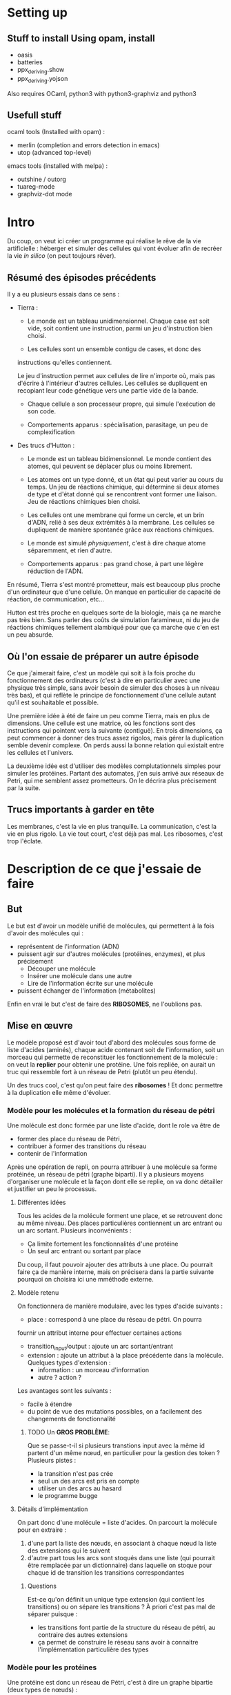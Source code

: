 * Setting up

** Stuff to install Using opam, install
    + oasis
    + batteries
    + ppx_deriving.show
    + ppx_deriving.yojson

    Also requires OCaml, python3 with python3-graphviz and python3
** Usefull stuff
   ocaml tools (Installed with opam) :
    + merlin (completion and errors detection in emacs)
    + utop (advanced top-level)

   emacs tools (installed with melpa) : 
    + outshine / outorg
    + tuareg-mode
    + graphviz-dot mode


* Intro

  Du coup, on veut ici créer un programme qui réalise le rêve de
  la vie artificielle :
  héberger et simuler des cellules qui vont évoluer afin de recréer
  la vie /in silico/ (on peut toujours rêver).

** Résumé des épisodes précédents

   Il y a eu plusieurs essais dans ce sens : 
     - Tierra : 
        + Le monde est un tableau unidimensionnel. Chaque case est soit
          vide, soit contient une instruction, parmi un jeu 
          d'instruction bien choisi.
 
        + Les cellules sont un ensemble contigu de cases, et donc des
	  instructions qu'elles contiennent.

       Le jeu d'instruction permet aux cellules de lire n'importe où, 
       mais pas d'écrire à l'intérieur d'autres cellules. Les cellules 
       se dupliquent en recopiant leur code génétique vers une partie 
       vide de la bande.

        + Chaque cellule a son processeur propre, qui simule
          l'exécution de son code.

        + Comportements apparus : spécialisation, parasitage, un peu de 
          complexification

     - Des trucs d'Hutton : 
        + Le monde est un tableau bidimensionnel. Le monde contient
          des atomes, qui peuvent se déplacer plus ou moins librement.
        
        + Les atomes ont un type donné, et un état qui peut varier au 
          cours du temps. Un jeu de réactions chimique, qui détermine 
          si deux atomes de type et d'état donné qui se rencontrent 
          vont former une liaison. 
          Jeu de réactions chimiques bien choisi.

        + Les cellules ont une membrane qui forme un cercle, et un brin 
          d'ADN, relié à ses deux extrémités à la membrane. Les 
          cellules se dupliquent de manière spontanée grâce aux 
          réactions chimiques. 

        + Le monde est simulé /physiquement/, c'est à dire chaque atome 
          séparemment, et rien d'autre.

        + Comportements apparus : pas grand chose, à part une légère 
          réduction de l'ADN.

     En résumé, Tierra s'est montré prometteur, mais est beaucoup plus 
     proche d'un ordinateur que d'une cellule. On manque en particulier 
     de capacité de réaction, de communication, etc...

     Hutton est très proche en quelques sorte de la biologie, mais 
     ça ne marche pas très bien. Sans parler des coûts de simulation 
     faramineux, ni du jeu de réactions chimiques tellement alambiqué 
     pour que ça marche que c'en est un peu absurde. 


** Où l'on essaie de préparer un autre épisode

   Ce que j'aimerait faire, c'est un modèle qui soit à la fois proche
   du fonctionnement des ordinateurs (c'est à dire en particulier avec 
   une physique très simple, sans avoir besoin de simuler des choses à 
   un niveau très bas), et qui reflète le principe de fonctionnement 
   d'une cellule autant qu'il est souhaitable et possible.

   Une première idée à été de faire un peu comme Tierra, mais en plus 
   de dimensions. Une cellule est une matrice, où les fonctions sont
   des instructions qui pointent vers la suivante (contiguë). En trois
   dimensions, ça peut commencer à donner des trucs assez rigolos, 
   mais gérer la duplication semble devenir complexe. On perds aussi 
   la bonne relation qui existait entre les cellules et l'univers.
 
   La deuxième idée est d'utiliser des modèles complutationnels simples 
   pour simuler les protéines. Partant des automates, j'en suis arrivé 
   aux réseaux de Petri, qui me semblent assez prometteurs. 
   On le décrira plus précisement par la suite.
   
** Trucs importants à garder en tête

   Les membranes, c'est la vie en plus tranquille.
   La communication, c'est la vie en plus rigolo.
   La vie tout court, c'est déjà pas mal.
   Les ribosomes, c'est trop l'éclate.

* Description de ce que j'essaie de faire

** But

   Le but est d'avoir un modèle unifié de molécules, qui permettent à 
   la fois d'avoir des molécules qui :
     - représentent de l'information (ADN)
     - puissent agir sur d'autres molécules (protéines, enzymes), et 
       plus précisement 
        + Découper une molécule
        + Insérer une molécule dans une autre
        + Lire de l'information écrite sur une molécule
     - puissent échanger de l'information (métabolites)
   
   Enfin en vrai le but c'est de faire des *RIBOSOMES*, 
   ne l'oublions pas.
   
** Mise en œuvre
  
   Le modèle proposé est d'avoir tout d'abord des molécules sous forme
   de liste d'acides (aminés), chaque acide contenant soit de
   l'information, soit un morceau qui permette de reconstituer les
   fonctionnement de la molécule : 
   on veut la *replier* pour obtenir une protéine. Une fois repliée,
   on aurait un truc qui ressemble fort à un réseau de Petri 
   (plutôt un peu étendu).
   
   Un des trucs cool, c'est qu'on peut faire des *ribosomes* ! Et donc 
   permettre à la duplication elle même d'évoluer.
   
*** Modèle pour les molécules et la formation du réseau de pétri
    
    Une molécule est donc formée par une liste d'acide, dont le role va 
    être de
     + former des place du réseau de Pétri, 
     + contribuer à former des transitions du réseau
     + contenir de l'information
       
     Après une opération de repli, on pourra attribuer à une molécule 
     sa forme protéinée, un réseau de pétri (graphe biparti). Il y a 
     plusieurs moyens d'organiser une molécule et la façon dont elle se 
     replie, on va donc détailler et justifier un peu le processus.
    
**** Différentes idées 
     
     Tous les acides de la molécule forment une place, et se retrouvent 
     donc au même niveau. Des places particulières contiennent un arc 
     entrant ou un arc sortant. Plusieurs inconvénients : 
       - Ça limite fortement les fonctionnalités d'une protéine
       - Un seul arc entrant ou sortant par place
   
       Du coup, il faut pouvoir ajouter des attributs à une place. Ou 
       pourrait faire ça de manière interne, mais on précisera dans la 
       partie suivante pourquoi on choisira ici une mméthode externe.

**** Modèle retenu
     
     On fonctionnera de manière modulaire, avec les types d'acide 
     suivants :
      + place : correspond à une place du réseau de pétri. On pourra 
      fournir un attribut interne pour effectuer certaines actions
      + transition_input/output : ajoute un arc sortant/entrant  
      + extension : ajoute un attribut à la place précédente dans la 
        molécule. 
        Quelques types d'extension : 
         - information : un morceau d'information
         - autre ? action ?
     
      Les avantages sont les suivants : 
       + facile à étendre
       + du point de vue des mutations possibles, on a facilement des 
         changements de fonctionnalité

*************** TODO Un *GROS PROBLÈME*:

       Que se passe-t-il si plusieurs transtions input avec la même id 
       partent d'un même nœud, en particulier 
       pour la gestion des token ?
       Plusieurs pistes :
        - la transition n'est pas crée
        - seul un des arcs est pris en compte
        - utiliser un des arcs au hasard
        - le programme bugge

**** Détails d'implémentation

On part donc d'une molécule = liste d'acides.
On parcourt la molécule pour en extraire :
    1. d'une part la liste des nœuds, en associant à chaque nœud la 
       liste des extensions qui le suivent
    2. d'autre part tous les arcs sont stoqués dans une liste (qui 
       pourrait être remplacée par un dictionnaire) dans laquelle on 
       stoque pour chaque id de transition les transitions 
       correspondantes


***** Questions

Est-ce qu'on définit un unique type extension (qui contient les transitions) ou on sépare les transitions ?
À priori c'est pas mal de séparer puisque :
 + les transitions font partie de la structure du réseau de pétri, au contraire des autres extensions
 + ça permet de construire le réseau sans avoir à connaitre l'implémentation particulière des types



 
*** Modèle pour les protéines

    Une protéine est donc un réseau de Pétri, c'est à dire un graphe 
    bipartie  (deux types de nœuds) :
     - des places, qui correspondent directement à un acide de la 
       molécule
     - des transitions, qui sont construites implicitements à partir 
       d'arcs entrants et sortants, décrits dans la protéine

    Les places contiennent des token, qui peuvent eux-même contenir une 
    molécule (et de l'information, et autre ?).
    Une transition peut être lancée quand toutes les places de départ 
    de la transition contiennent un token, et qu'il n'y a pas de token 
    dans les places d'arrivée.

    Les protéines doivent gérer :
     1. Le réseau de pétri, c'est à dire le déclenchement de 
     transitions et la gestion des tokens qui va avec
     2. Tous les effets appliqués sur le tokens par les transitions et 
     les extensions
     3. L'interface avec la bactérie, c'est à dire l'envoi/reception de 
     message, et l'attachement/détachement de molécules
	
***** Réseau de pétri
      
****** Token et MoleculeManager
       Un token est soit vide, soit contient un moleculeHolder, qui est 
       lui-même une interface contenant une molécule et un poiteur 
       (entier) vers un des acides de la molécule, et qui permet de 
       manipuler celle-ci : 
        - découpage (à la position du pointeur)
	- insertion d'une autre molécule (à la position du pointeur)
	- déplacement du pointeur

****** Places
       Les places sont soit vides, soit contiennent un token. Elles 
       gardent aussi en mémoire la liste des extensions associées, et 
       implémentent une interface pour gérer l'éventuel token.

*************** TODO Ajouter les effets sur les tokens générés par les extensions ?       

****** Transitions

       Les transitions ont pour l'instant pour rôle de découper et 
       recoller des molécules. Voilà comment ça se passe :
 
        1. Quand un token porteur passe par un arc entrant, 
	   - si le token porte une molécule et que l'arc est de 
	   type Split, la molécule est coupée en deux, chaque partie 
	   est stoquée dans un token
	   - sinon, le token (avec l'éventuelle molécule) n'est pas 
	   modifié

	2. Tous les token venant des arcs entrant sont mis dans un « 
	pool » commun

	3. Les token passent dans les transitions sortantes, dans un 
	ordre fixe déterminé par les transitions d'arrivée : 
	   - Si deux token porteur de molécule se trouvent devant un 
	   arc de type Bind, la seconde molécule est insérée dans la 
	   première
	   - Sinon, un unique token passe par l'arc sortant
	   - Si il reste des token, ils sont perdus
	   - Si il n'y a pas assez de token, les places d'arrivée ne 
	   sont pas remplies
	     
	On remarquera vite que tout ça n'a pas l'air très propre, mais 
	en même temps on traite ici avec le « vivant », donc c'est un 
	peu normal :)
	Plus sérieusement, on supposera pour l'instant que les capacités
	évolutives des bactéries ne seront pas affectées. 
	
*************** TODO Implémenter proprement ce modèle dans les transitions 


** Processus de reflexion sur comment faire avancer le schmilblick en cours

*** Dans le fichier proteine.ml

    On simule l'avancement d'un réseau de Petri.

    Le réseau de Petri est étendu de manière à pouvoir générer les
    comportements suivants :
     + Attraper / relacher une molécule
     + Découper une molécule
     + Coller ensemble deux molécules
     + Parcourir une molécule, pour :
        - lire les données qu'elle contient
        - se placer au bon endroit pour la découper
     + Envoyer des messages
     + Recevoir des messages (qui vont modifier le comportement)
     + (Transmettre de l'information)


    L'idée est de pouvoir associer une molécule M1 (et un emplacement 
    de cette molécule) à un jeton (placé sur une autre molécule M2).
    Une transition de M2 pourra alors découper cette molécule M1 à 
    l'emplacement spécifié. Il faudra alors que deux arcs sortant 
    associent une molécule à leur jeton pour garder les deux parties 
    coupées M1' et M1''. Au contraire, si deux arcs entrants ont des 
    jetons qui contiennent une molécule, on pourra les recoller 
    ensemble.

    On peut aussi essayer de faire la même chose avec des morceaux 
    d'information associées aux jetons, je ne sais pas si c'est 
    vraiment utile.
    
    Pour attraper une molécule ou recevoir un message, l'idée serait 
    d'avoir une propriété sur les noeuds qui leur permettent de créer 
    un jeton en attrapant une molécule ou en recevant un message.


    Une autre propriété associée aux jetons serait une énergie, mais je 
    ne sais pas encore bien quel rôle lui attribuer. En fait si, il 
    faudrait que recoller deux molécules entre elles demande de 
    l'énergie, et que les séparer en libère.


    Pour l'instant, l'énergie sert à rien, et on la gère un peu 
    n'importe comment. En fait on va la virer, ce sera un peu plus 
    propre.

    Par contre, il faudrait peut-être arriver à mettre un ordre un peu 
    plus déterminé sur la façon dont les arcs des transitions se 
    combinent.

*** Ribosome

    Un ribosome est une protéine qui lit un code génétique (ADN) et 
    construit des protéines en fonction de l'information contenue dans 
    l'ADN.

    Donc pour implémenter un ribosome, il faut être capable de lire de
    l'information contenue dans une molécule, de l'interpréter pour 
    recoller les bons acides au bon endroit sur une molécule en train
    d'être construite.

***** Implémentation possible d'un ribosome : 
    La molécule en train d'être construite se trouve à mol_start_place, 
    et le brin d'ADN lu se trouve à DNA_start_place.
    
    Les arcs entrants de transition qui partent de DNA_start_place sont 
    filtrants (fonctionnalité qui reste à implémenter), donc seule une 
    des filter_transition_i peut être lancéé (celle qui correspond à 
    l'information lue sur le brin d'ADN). 
    
    Lorsqu'une de ces transitions est lancée, la molécule se retrouve à 
    mol_temp_place_i, d'où elle va être lancée vers bind_transition_i, 
    qui lui accolera l'acide correspondant, et enfin rejoindre 
    mol_end_place (commun à tous les chemins).

    Il suffit ensuite de faire revenir la molécule et l'ADN à leur 
    place de départ (en ayant fait bouger la tête de lecture sur l'ADN) 
    pour recommencer l'opération avec le morceau d'information suivant.

    Voir le résultat du code suivant pour le graphe du réseau de pétri
    décrit, où les chemins que peut suivre la molécule sont en rouge, 
    les chemins que peut suivre le brin d'ADN est en bleu, et les acides
    en vert.
    
    #+BEGIN_SRC dot :file ribosome.png :cmdline -Kdot -Tpng
  digraph G {
          mol_start_place[color = "red"]
          DNA_start_place[color = "blue"]
          
          filter_transition_0[shape = "rectangle"]
          mol_temp_place_0[color = "red"]
          bind_transition_0[shape = "rectangle"]
          
          filter_transition_1[shape = "rectangle"]
          mol_temp_place_1[color = "red"]
          bind_transition_1[shape = "rectangle"]

          
          filter_transition_n[shape = "rectangle", style = "dotted"]
          mol_temp_place_n[color = "red", style = "dotted"]
          bind_transition_n[shape = "rectangle", style = "dotted"]
          
          DNA_end_place[color = "blue"]
          mol_end_place[color = "red"]
          
          acid_holder_0[color = "green"]
          acid_holder_1[color = "green"]
          acid_holder_n[color = "green"]
          
          mol_start_place -> filter_transition_0 ->
          mol_temp_place_0  -> bind_transition_0 ->
          mol_end_place [color =red];

          mol_start_place -> filter_transition_1 ->
          mol_temp_place_1  -> bind_transition_1 ->
          mol_end_place [color = "red"];

          mol_start_place -> filter_transition_n ->
          mol_temp_place_n  -> bind_transition_n ->
          mol_end_place [style = "dotted", color = "red"];

          DNA_start_place -> filter_transition_0 -> DNA_end_place
          [color = "blue"];
          DNA_start_place -> filter_transition_1 -> DNA_end_place
          [color = "blue"];
          DNA_start_place -> filter_transition_n ->
          DNA_end_place [style = "dotted", color = "blue"];

          acid_holder_0 -> bind_transition_0 [color = "green"];
          acid_holder_1 -> bind_transition_1 [color = "green"];
          acid_holder_n -> bind_transition_n [color = "green", style = "dotted"];
          
  }
#+END_SRC
 
   #+RESULTS:
   [[file:ribosome.png]]

   En détaillant un chemin en particulier, voici ce que cela donne : 
 

    #+BEGIN_SRC dot :file ribosome_detailed.png :cmdline -Kdot -Tpng
      digraph G {
              mol_start_place[color = "red"]
              DNA_start_place[color = "blue"]
              
              filter_transition[shape = "rectangle"]
              mol_temp_place[color = "red"]
              bind_transition[shape = "rectangle"]
              
              DNA_end_place[color = "blue"]
              mol_end_place[color = "red"]
              
              acid_holder[color = "green"]

              mol_start_place -> filter_transition ->
              mol_temp_place  -> bind_transition ->
              mol_end_place [color =red];

              DNA_start_place -> filter_transition -> DNA_end_place
              [color = "blue"];
              acid_holder -> bind_transition [color = "green"];
              
      }
#+END_SRC

    #+RESULTS:
    [[file:ribosome_detailed.png]]

    
**** Modèle 1

*** Dans un futur lointain

    Pour que les bactéries puissent avoir un comportement efficace, il 
    faudrait qu'il y ait de l'information ambiante, qui représente 
    plusieurs aspects du monde alentour, que les bactéries puissent 
    mesurer

* Stuff to do

** DONE v0.0.0
*** DONE ajouter des arcs entre tous les nœuds dans le client ?
*** DONE Clarifier les dénominations, en particulier input et output links
*** DONE Bugs quand le client demande une transition et que ce n'est pas possible
    

** v0.0.1
*** DONE reconstruire les types d'acides
*** DONE définir et utiliser une convention de nommage qui sépare clairement
    les noms de types/noms de variables/noms de modules
*** TODO documenter et implémenter ce qui découle de la nouvelle implémentation
    des acides



